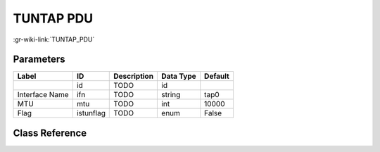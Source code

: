 ----------
TUNTAP PDU
----------

:gr-wiki-link:`TUNTAP_PDU`

Parameters
**********

+-------------------------+-------------------------+-------------------------+-------------------------+-------------------------+
|Label                    |ID                       |Description              |Data Type                |Default                  |
+=========================+=========================+=========================+=========================+=========================+
|                         |id                       |TODO                     |id                       |                         |
+-------------------------+-------------------------+-------------------------+-------------------------+-------------------------+
|Interface Name           |ifn                      |TODO                     |string                   |tap0                     |
+-------------------------+-------------------------+-------------------------+-------------------------+-------------------------+
|MTU                      |mtu                      |TODO                     |int                      |10000                    |
+-------------------------+-------------------------+-------------------------+-------------------------+-------------------------+
|Flag                     |istunflag                |TODO                     |enum                     |False                    |
+-------------------------+-------------------------+-------------------------+-------------------------+-------------------------+

Class Reference
*******************

.. tabs::

   .. group-tab:: Python
      TODO

   .. group-tab:: C++

      .. doxygengroup:: block_network_tuntap_pdu
         :content-only:
         :undoc-members:
         :private-members:
         :members:

